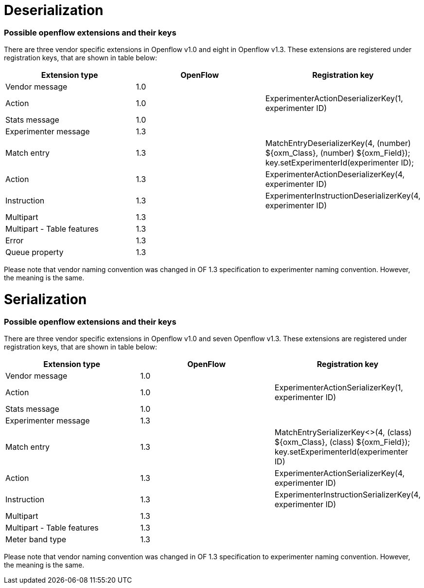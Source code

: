 [[deserialization]]
= Deserialization

[[possible-openflow-extensions-and-their-keys]]
=== Possible openflow extensions and their keys

There are three vendor specific extensions in Openflow v1.0 and eight in
Openflow v1.3. These extensions are registered under registration keys,
that are shown in table below:

[cols=",,",options="header",]
|=======================================================================
|Extension type |OpenFlow |Registration key
|Vendor message |1.0 |

|Action |1.0 |ExperimenterActionDeserializerKey(1, experimenter ID)

|Stats message |1.0 |

|Experimenter message |1.3 |

|Match entry |1.3 |MatchEntryDeserializerKey(4, (number) $\{oxm_Class},
(number) $\{oxm_Field}); +
 key.setExperimenterId(experimenter ID);

|Action |1.3 |ExperimenterActionDeserializerKey(4, experimenter ID)

|Instruction |1.3 |ExperimenterInstructionDeserializerKey(4,
experimenter ID)

|Multipart |1.3 |

|Multipart - Table features |1.3 |

|Error |1.3 |

|Queue property |1.3 |
|=======================================================================

Please note that vendor naming convention was changed in OF 1.3
specification to experimenter naming convention. However, the meaning is
the same.

[[serialization]]
= Serialization

[[possible-openflow-extensions-and-their-keys-1]]
=== Possible openflow extensions and their keys

There are three vendor specific extensions in Openflow v1.0 and seven
Openflow v1.3. These extensions are registered under registration keys,
that are shown in table below:

[cols=",,",options="header",]
|=======================================================================
|Extension type |OpenFlow |Registration key
|Vendor message |1.0 |

|Action |1.0 |ExperimenterActionSerializerKey(1, experimenter ID)

|Stats message |1.0 |

|Experimenter message |1.3 |

|Match entry |1.3 |MatchEntrySerializerKey<>(4, (class) $\{oxm_Class},
(class) $\{oxm_Field}); +
 key.setExperimenterId(experimenter ID)

|Action |1.3 |ExperimenterActionSerializerKey(4, experimenter ID)

|Instruction |1.3 |ExperimenterInstructionSerializerKey(4, experimenter
ID)

|Multipart |1.3 |

|Multipart - Table features |1.3 |

|Meter band type |1.3 |
|=======================================================================

Please note that vendor naming convention was changed in OF 1.3
specification to experimenter naming convention. However, the meaning is
the same.
